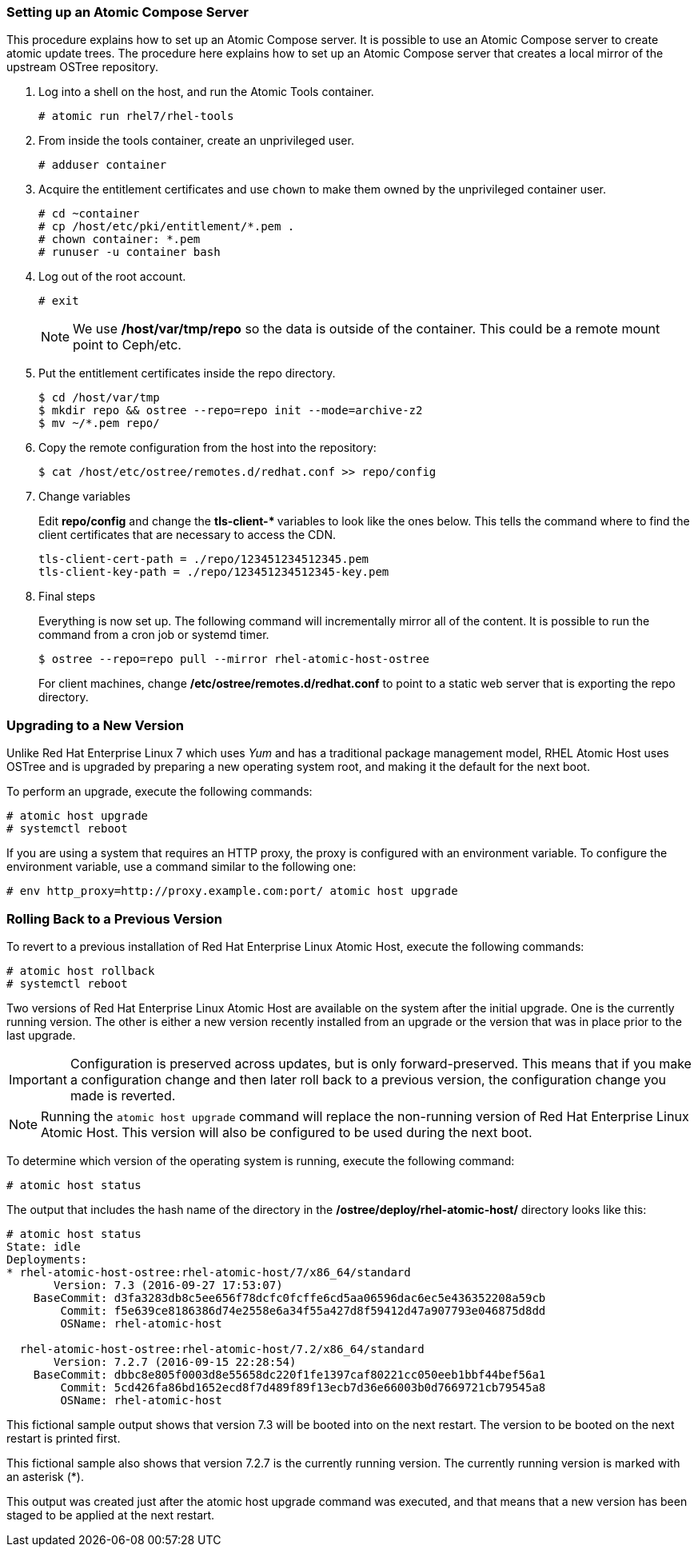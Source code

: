 === Setting up an Atomic Compose Server

This procedure explains how to set up an Atomic Compose server. It is possible to use an Atomic Compose server to create atomic update trees. The procedure here explains how to set up an Atomic Compose server that creates a local mirror of the upstream OSTree repository.

. Log into a shell on the host, and run the Atomic Tools container.
+
....
# atomic run rhel7/rhel-tools
....
+
. From inside the tools container, create an unprivileged user.
+
....
# adduser container
....
+
. Acquire the entitlement certificates and use `chown` to make them owned by the unprivileged container user.
+
....
# cd ~container
# cp /host/etc/pki/entitlement/*.pem .
# chown container: *.pem
# runuser -u container bash
....
+
. Log out of the root account.
+
....
# exit
....
+
[NOTE]
We use **/host/var/tmp/repo** so the data is outside of the container. This could be a remote mount point to Ceph/etc.
+
. Put the entitlement certificates inside the repo directory.
+
....
$ cd /host/var/tmp
$ mkdir repo && ostree --repo=repo init --mode=archive-z2
$ mv ~/*.pem repo/
....
+
. Copy the remote configuration from the host into the repository:
+
....
$ cat /host/etc/ostree/remotes.d/redhat.conf >> repo/config
....
. Change variables
+
Edit **repo/config** and change the **tls-client-* ** variables to look like the ones below. This tells the command where to find the client certificates that are necessary to access the CDN.
+
....
tls-client-cert-path = ./repo/123451234512345.pem
tls-client-key-path = ./repo/123451234512345-key.pem
....
+
. Final steps
+
Everything is now set up. The following command will incrementally mirror all of the content. It is possible to run the command from a cron job or systemd timer.
+
....
$ ostree --repo=repo pull --mirror rhel-atomic-host-ostree
....
+
For client machines, change **/etc/ostree/remotes.d/redhat.conf** to point to a static web server that is exporting the repo directory.

=== Upgrading to a New Version

Unlike Red Hat Enterprise Linux 7 which uses _Yum_ and has a traditional package management model, RHEL Atomic Host uses OSTree and is upgraded by preparing a new operating system root, and making it the default for the next boot.

To perform an upgrade, execute the following commands:

....
# atomic host upgrade
# systemctl reboot
....

If you are using a system that requires an HTTP proxy, the proxy is configured with an environment variable. To configure the environment variable, use a command similar to the following one:

....
# env http_proxy=http://proxy.example.com:port/ atomic host upgrade
....

=== Rolling Back to a Previous Version

To revert to a previous installation of Red Hat Enterprise Linux Atomic Host, execute the following commands:

....
# atomic host rollback
# systemctl reboot
....

Two versions of Red Hat Enterprise Linux Atomic Host are available on the system after the initial upgrade. One is the currently running version. The other is either a new version recently installed from an upgrade or the version that was in place prior to the last upgrade.

[IMPORTANT]
Configuration is preserved across updates, but is only forward-preserved. This means that if you make a configuration change and then later roll back to a previous version, the configuration change you made is reverted.

[NOTE]
Running the `atomic host upgrade` command will replace the non-running version of Red Hat Enterprise Linux Atomic Host. This version will also be configured to be used during the next boot.

To determine which version of the operating system is running, execute the following command:

....
# atomic host status
....

The output that includes the hash name of the directory in the */ostree/deploy/rhel-atomic-host/* directory looks like this:

....
# atomic host status
State: idle
Deployments:
* rhel-atomic-host-ostree:rhel-atomic-host/7/x86_64/standard
       Version: 7.3 (2016-09-27 17:53:07)
    BaseCommit: d3fa3283db8c5ee656f78dcfc0fcffe6cd5aa06596dac6ec5e436352208a59cb
        Commit: f5e639ce8186386d74e2558e6a34f55a427d8f59412d47a907793e046875d8dd
        OSName: rhel-atomic-host

  rhel-atomic-host-ostree:rhel-atomic-host/7.2/x86_64/standard
       Version: 7.2.7 (2016-09-15 22:28:54)
    BaseCommit: dbbc8e805f0003d8e55658dc220f1fe1397caf80221cc050eeb1bbf44bef56a1
        Commit: 5cd426fa86bd1652ecd8f7d489f89f13ecb7d36e66003b0d7669721cb79545a8
        OSName: rhel-atomic-host
....

This fictional sample output shows that version 7.3 will be booted into on the next restart.
The version to be booted on the next restart is printed first.

This fictional sample also shows that version 7.2.7 is the currently running version.
The currently running version is marked with an asterisk (*).

This output was created just after the atomic host upgrade command was executed, and that means that a new version has been staged to be applied at the next restart.
